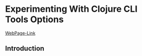 * Experimenting With Clojure CLI Tools Options

[[http://jr0cket.co.uk/2019/07/gaining-confidence-with-Clojure-CLI-tools.html][WebPage-Link]]

** Introduction
